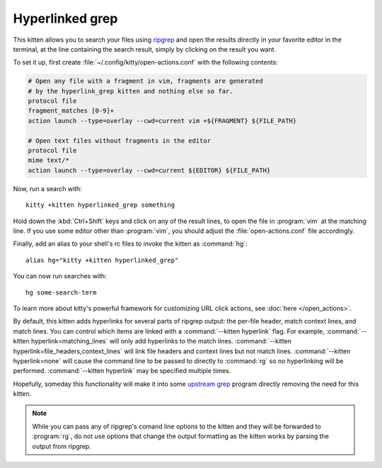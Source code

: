 Hyperlinked grep
=================

This kitten allows you to search your files using `ripgrep
<https://github.com/BurntSushi/ripgrep>`__ and open the results directly in your
favorite editor in the terminal, at the line containing the search result,
simply by clicking on the result you want.

.. versionadded:: 0.19.0

To set it up, first create :file:`~/.config/kitty/open-actions.conf` with the
following contents:

.. code:: conf

    # Open any file with a fragment in vim, fragments are generated
    # by the hyperlink_grep kitten and nothing else so far.
    protocol file
    fragment_matches [0-9]+
    action launch --type=overlay --cwd=current vim +${FRAGMENT} ${FILE_PATH}

    # Open text files without fragments in the editor
    protocol file
    mime text/*
    action launch --type=overlay --cwd=current ${EDITOR} ${FILE_PATH}

Now, run a search with::

    kitty +kitten hyperlinked_grep something

Hold down the :kbd:`Ctrl+Shift` keys and click on any of the result lines, to
open the file in :program:`vim` at the matching line. If you use some editor
other than :program:`vim`, you should adjust the :file:`open-actions.conf` file
accordingly.

Finally, add an alias to your shell's rc files to invoke the kitten as
:command:`hg`::

    alias hg="kitty +kitten hyperlinked_grep"


You can now run searches with::

    hg some-search-term

To learn more about kitty's powerful framework for customizing URL click
actions, see :doc:`here </open_actions>`.

By default, this kitten adds hyperlinks for several parts of ripgrep output:
the per-file header, match context lines, and match lines. You can control
which items are linked with a :command:`--kitten hyperlink` flag. For example,
:command:`--kitten hyperlink=matching_lines` will only add hyperlinks to the
match lines. :command:`--kitten hyperlink=file_headers,context_lines` will link
file headers and context lines but not match lines. :command:`--kitten
hyperlink=none` will cause the command line to be passed to directly to
:command:`rg` so no hyperlinking will be performed. :command:`--kitten
hyperlink` may be specified multiple times.

Hopefully, someday this functionality will make it into some `upstream grep
<https://github.com/BurntSushi/ripgrep/issues/665>`__ program directly removing
the need for this kitten.


.. note::
   While you can pass any of ripgrep's comand line options to the kitten and
   they will be forwarded to :program:`rg`, do not use options that change the
   output formatting as the kitten works by parsing the output from ripgrep.
